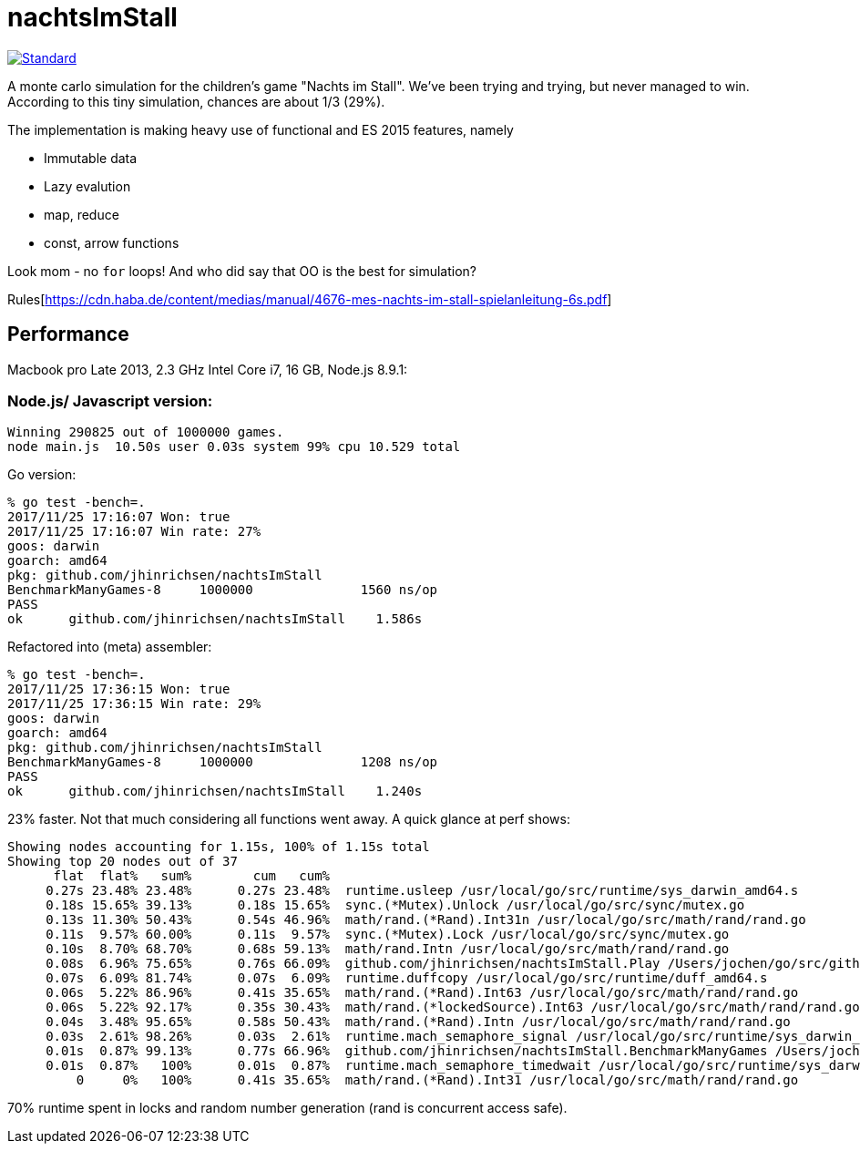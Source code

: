 = nachtsImStall

image::https://img.shields.io/badge/code%20style-standard-brightgreen.svg?style=flat[Standard, link=https://github.com/feross/standard]

A monte  carlo simulation for the children's game "Nachts im Stall".
We've been trying and trying, but never managed to win.
According to this tiny simulation, chances are about 1/3 (29%).

The implementation is making heavy use of functional and ES 2015 features, namely

- Immutable data
- Lazy evalution
- map, reduce
- const, arrow functions

Look mom - no `for` loops! And who did say that OO is the best for simulation?


Rules[https://cdn.haba.de/content/medias/manual/4676-mes-nachts-im-stall-spielanleitung-6s.pdf]

== Performance

Macbook pro Late 2013, 2.3 GHz Intel Core i7, 16 GB, Node.js 8.9.1:

=== Node.js/ Javascript version:
----
Winning 290825 out of 1000000 games.
node main.js  10.50s user 0.03s system 99% cpu 10.529 total
----

Go version:
----
% go test -bench=.
2017/11/25 17:16:07 Won: true
2017/11/25 17:16:07 Win rate: 27%
goos: darwin
goarch: amd64
pkg: github.com/jhinrichsen/nachtsImStall
BenchmarkManyGames-8   	 1000000	      1560 ns/op
PASS
ok  	github.com/jhinrichsen/nachtsImStall	1.586s
----

Refactored into (meta) assembler:
----
% go test -bench=.
2017/11/25 17:36:15 Won: true
2017/11/25 17:36:15 Win rate: 29%
goos: darwin
goarch: amd64
pkg: github.com/jhinrichsen/nachtsImStall
BenchmarkManyGames-8   	 1000000	      1208 ns/op
PASS
ok  	github.com/jhinrichsen/nachtsImStall	1.240s
----

23% faster. Not that much considering all functions went away.
A quick glance at perf shows:
----
Showing nodes accounting for 1.15s, 100% of 1.15s total
Showing top 20 nodes out of 37
      flat  flat%   sum%        cum   cum%
     0.27s 23.48% 23.48%      0.27s 23.48%  runtime.usleep /usr/local/go/src/runtime/sys_darwin_amd64.s
     0.18s 15.65% 39.13%      0.18s 15.65%  sync.(*Mutex).Unlock /usr/local/go/src/sync/mutex.go
     0.13s 11.30% 50.43%      0.54s 46.96%  math/rand.(*Rand).Int31n /usr/local/go/src/math/rand/rand.go
     0.11s  9.57% 60.00%      0.11s  9.57%  sync.(*Mutex).Lock /usr/local/go/src/sync/mutex.go
     0.10s  8.70% 68.70%      0.68s 59.13%  math/rand.Intn /usr/local/go/src/math/rand/rand.go
     0.08s  6.96% 75.65%      0.76s 66.09%  github.com/jhinrichsen/nachtsImStall.Play /Users/jochen/go/src/github.com/jhinrichsen/nachtsImStall/main.go
     0.07s  6.09% 81.74%      0.07s  6.09%  runtime.duffcopy /usr/local/go/src/runtime/duff_amd64.s
     0.06s  5.22% 86.96%      0.41s 35.65%  math/rand.(*Rand).Int63 /usr/local/go/src/math/rand/rand.go
     0.06s  5.22% 92.17%      0.35s 30.43%  math/rand.(*lockedSource).Int63 /usr/local/go/src/math/rand/rand.go
     0.04s  3.48% 95.65%      0.58s 50.43%  math/rand.(*Rand).Intn /usr/local/go/src/math/rand/rand.go
     0.03s  2.61% 98.26%      0.03s  2.61%  runtime.mach_semaphore_signal /usr/local/go/src/runtime/sys_darwin_amd64.s
     0.01s  0.87% 99.13%      0.77s 66.96%  github.com/jhinrichsen/nachtsImStall.BenchmarkManyGames /Users/jochen/go/src/github.com/jhinrichsen/nachtsImStall/main_test.go
     0.01s  0.87%   100%      0.01s  0.87%  runtime.mach_semaphore_timedwait /usr/local/go/src/runtime/sys_darwin_amd64.s
         0     0%   100%      0.41s 35.65%  math/rand.(*Rand).Int31 /usr/local/go/src/math/rand/rand.go
----
70% runtime spent in locks and random number generation (rand is concurrent access safe).


